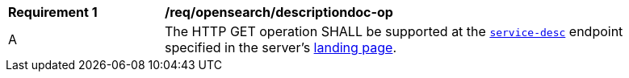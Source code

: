 [[req_opensearch_descriptiondoc-op]]
[width="90%",cols="2,6a"]
|===
^|*Requirement {counter:req-id}* |*/req/opensearch/descriptiondoc-op*
^|A |The HTTP GET operation SHALL be supported at the <<api-definition,`service-desc`>> endpoint specified in the server's <<landing-page,landing page>>.
|===
